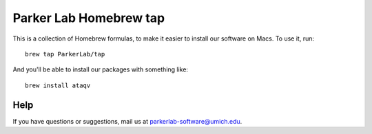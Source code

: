 #######################
Parker Lab Homebrew tap
#######################

This is a collection of Homebrew formulas, to make it easier to
install our software on Macs. To use it, run::

  brew tap ParkerLab/tap

And you'll be able to install our packages with something like::

  brew install ataqv

****
Help
****

If you have questions or suggestions, mail us at `parkerlab-software@umich.edu`_.

.. _parkerlab-software@umich.edu: mailto:parkerlab-software@umich.edu?subject=homebrew-tap
